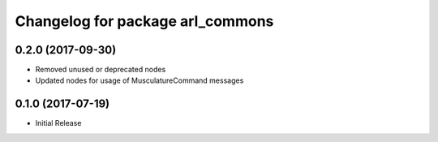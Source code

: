 ^^^^^^^^^^^^^^^^^^^^^^^^^^^^^^^^^^^^^^^
Changelog for package arl_commons
^^^^^^^^^^^^^^^^^^^^^^^^^^^^^^^^^^^^^^^

0.2.0 (2017-09-30)
------------------
* Removed unused or deprecated nodes
* Updated nodes for usage of MusculatureCommand messages

0.1.0 (2017-07-19)
------------------
* Initial Release
